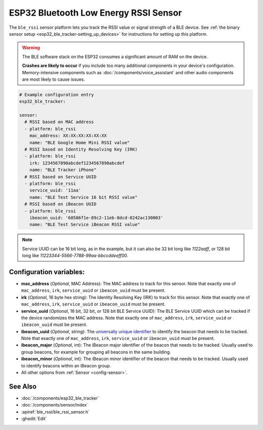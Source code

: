 ESP32 Bluetooth Low Energy RSSI Sensor
======================================

.. seo::
    :description: Instructions for setting up RSSI sensors for the ESP32 BLE.
    :image: bluetooth.svg
    :keywords: ESP32

The ``ble_rssi`` sensor platform lets you track the RSSI value or signal strength of a
BLE device. See :ref:`the binary sensor setup <esp32_ble_tracker-setting_up_devices>` for
instructions for setting up this platform.

.. warning::

    The BLE software stack on the ESP32 consumes a significant amount of RAM on the device.

    **Crashes are likely to occur** if you include too many additional components in your device's
    configuration. Memory-intensive components such as :doc:`/components/voice_assistant` and other
    audio components are most likely to cause issues.

.. code-block:: yaml

    # Example configuration entry
    esp32_ble_tracker:

    sensor:
      # RSSI based on MAC address
      - platform: ble_rssi
        mac_address: XX:XX:XX:XX:XX:XX
        name: "BLE Google Home Mini RSSI value"
      # RSSI based on Identity Resolving Key (IRK)
      - platform: ble_rssi
        irk: 1234567890abcdef1234567890abcdef
        name: "BLE Tracker iPhone"
      # RSSI based on Service UUID
      - platform: ble_rssi
        service_uuid: '11aa'
        name: "BLE Test Service 16 bit RSSI value"
      # RSSI based on iBeacon UUID
      - platform: ble_rssi
        ibeacon_uuid: '68586f1e-89c2-11eb-8dcd-0242ac130003'
        name: "BLE Test Service iBeacon RSSI value"

.. note::

    Service UUID can be 16 bit long, as in the example, but it can also be 32 bit long
    like `1122aaff`, or 128 bit long like `11223344-5566-7788-99aa-bbccddeeff00`.

Configuration variables:
------------------------

- **mac_address** (*Optional*, MAC Address): The MAC address to track for this
  sensor. Note that exactly one of ``mac_address``, ``irk``, ``service_uuid`` or ``ibeacon_uuid``
  must be present.
- **irk** (*Optional*, 16 byte hex string): The Identity Resolving Key (IRK) to track for this
  sensor. Note that exactly one of ``mac_address``, ``irk``, ``service_uuid`` or ``ibeacon_uuid``
  must be present.
- **service_uuid** (*Optional*, 16 bit, 32 bit, or 128 bit BLE Service UUID): The BLE
  Service UUID which can be tracked if the device randomizes the MAC address. Note that exactly one of
  ``mac_address``, ``irk``, ``service_uuid`` or ``ibeacon_uuid`` must be present.
- **ibeacon_uuid** (*Optional*, string): The `universally unique identifier <https://en.wikipedia.org/wiki/Universally_unique_identifier>`__
  to identify the beacon that needs to be tracked. Note that exactly one of ``mac_address``,
  ``irk``, ``service_uuid`` or ``ibeacon_uuid`` must be present.
- **ibeacon_major** (*Optional*, int): The iBeacon major identifier of the beacon that needs
  to be tracked. Usually used to group beacons, for example for grouping all beacons in the
  same building.
- **ibeacon_minor** (*Optional*, int): The iBeacon minor identifier of the beacon that needs
  to be tracked. Usually used to identify beacons within an iBeacon group.
- All other options from :ref:`Sensor <config-sensor>`.

See Also
--------

- :doc:`/components/esp32_ble_tracker`
- :doc:`/components/sensor/index`
- :apiref:`ble_rssi/ble_rssi_sensor.h`
- :ghedit:`Edit`
